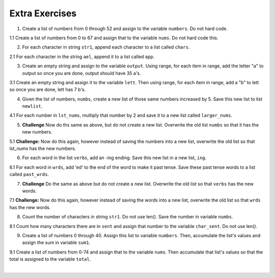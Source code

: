..  Copyright (C)  Brad Miller, David Ranum, Jeffrey Elkner, Peter Wentworth, Allen B. Downey, Chris
    Meyers, and Dario Mitchell.  Permission is granted to copy, distribute
    and/or modify this document under the terms of the GNU Free Documentation
    License, Version 1.3 or any later version published by the Free Software
    Foundation; with Invariant Sections being Forward, Prefaces, and
    Contributor List, no Front-Cover Texts, and no Back-Cover Texts.  A copy of
    the license is included in the section entitled "GNU Free Documentation
    License".

Extra Exercises
=====

1. Create a list of numbers from 0 through 52 and assign to the variable ``numbers``. Do not hard code.

.. activecode:: ee_ch10_01
      
   =====

   from unittest.gui import TestCaseGui

   class myTests(TestCaseGui):

      def testOne(self):
         self.assertEqual(numbers, [0, 1, 2, 3, 4, 5, 6, 7, 8, 9, 10, 11, 12, 13, 14, 15, 16, 17, 18, 19, 20, 21, 22, 23, 24, 25, 26, 27, 28, 29, 30, 31, 32, 33, 34, 35, 36, 37, 38, 39, 40, 41, 42, 43, 44, 45, 46, 47, 48, 49, 50, 51, 52], "Testing that numbers is assigned to correct values.")

   myTests().main()

1.1 Create a list of numbers from 0 to 67 and assign that to the variable ``nums``. Do not hard code this.

.. activecode:: ee_ch10_011

   =====

   from unittest.gui import TestCaseGui

   class myTests(TestCaseGui):

      def testOne(self):
         self.assertEqual(nums, range(68), "Testing that nums has the correct value.")

   myTests().main()

.. Iteration/TraversalandtheforLoopByIndex.rst

2. For each character in string ``str1``, append each character to a list called ``chars``. 

.. activecode:: ee_ch10_02

   str1 = "I love python"
      
   =====

   from unittest.gui import TestCaseGui

   class myTests(TestCaseGui):

      def testTwo(self):
         self.assertEqual(chars, ['I', ' ', 'l', 'o', 'v', 'e', ' ', 'p', 'y', 't', 'h', 'o', 'n'], "Testing that chars is assigned to correct values.")

   myTests().main()

2.1 For each character in the string ``ael``, append it to a list called ``app``.

.. activecode:: ee_ch10_022

   ael = "python!"

   =====

   from unittest.gui import TestCaseGui

   class myTests(TestCaseGui):

      def testOne(self):
         self.assertEqual(app, ['p','y','t','h','o','n', "!"], "Testing that app has the correct elements." )

   myTests().main()

.. Iteration/Stringsandforloops.rst

3. Create an empty string and assign to the variable ``output``. Using range, for each item in range, add the letter "a" to output so once you are done, output should have 35 a's.

.. activecode:: ee_ch10_03
      
   =====

   from unittest.gui import TestCaseGui

   class myTests(TestCaseGui):

      def testThree(self):
         self.assertEqual(output, "aaaaaaaaaaaaaaaaaaaaaaaaaaaaaaaaaaa", "Testing that output is assigned to correct values.")

   myTests().main()

3.1 Create an empty string and assign it to the variable ``lett``. Then using range, for each item in range, add a "b" to lett so once you are done, lett has 7 b's.

.. activecode:: ee_ch10_031

   =====

   from unittest.gui import TestCaseGui

   class myTests(TestCaseGui):

      def testOne(self):
         self.assertEqual(lett, "bbbbbbb", "Testing that lett has been created correctly." )

   myTests().main()

.. Iteration/TraversalandtheforLoopByIndex.rst, Iteration/TheAccumulatorPatternwithStrings.rst

4. Given the list of numbers, ``numbs``, create a new list of those same numbers increased by 5. Save this new list to list ``newlist``. 

.. activecode:: ee_ch10_04
      
   numbs = [5, 10, 15, 20, 25]

   =====

   from unittest.gui import TestCaseGui

   class myTests(TestCaseGui):

      def testFour(self):
         self.assertEqual(newlist, [10, 15, 20, 25, 30], "Testing that newlist is assigned to correct values.")

   myTests().main()

4.1 For each number in ``lst_nums``, multiply that number by 2 and save it to a new list called ``larger_nums``. 

.. activecode:: ee_ch10_041

   lst_nums = [4, 29, 5.3, 10, 2, 1817, 1967, 9, 31.32]
   =====

   from unittest.gui import TestCaseGui

   class myTests(TestCaseGui):

      def testOne(self):
         self.assertEqual(larger_nums, [8, 58, 10.6, 20, 4, 3634, 3934, 18, 62.64], "Testing that larger_nums has been created correctly." )

   myTests().main()

5. **Challenge** Now do ths same as above, but do not create a new list. Overwrite the old list ``numbs`` so that it has the new numbers.

.. activecode:: ee_ch10_05
      
   numbs = [5, 10, 15, 20, 25]

   =====

   from unittest.gui import TestCaseGui

   class myTests(TestCaseGui):

      def testFive(self):
         self.assertEqual(numbs, [10, 15, 20, 25, 30], "Testing that numbs is assigned to correct values.")

   myTests().main()

5.1 **Challenge:** Now do this again, however instead of saving the numbers into a new list, overwrite the old list so that lst_nums has the new numbers.

.. activecode:: ee_ch10_051

   lst_nums = [4, 29, 5.3, 10, 2, 1817, 1967, 9, 31.32]
   =====

   from unittest.gui import TestCaseGui

   class myTests(TestCaseGui):

      def testOne(self):
         self.assertEqual(lst_nums, [8, 58, 10.6, 20, 4, 3634, 3934, 18, 62.64], "Testing that lst_nums has been created correctly." )

   myTests().main()

6. For each word in the list ``verbs``, add an -ing ending. Save this new list in a new list, ``ing``.

.. activecode:: ee_ch10_06
      
   verbs = ["kayak", "cry", "walk", "eat", "drink", "fly"]

   =====

   from unittest.gui import TestCaseGui

   class myTests(TestCaseGui):

      def testSix(self):
         self.assertEqual(ing, ['kayaking', 'crying', 'walking', 'eating', 'drinking', 'flying'], "Testing that ing is assigned to correct values.")

   myTests().main()

6.1 For each word in ``wrds``, add 'ed' to the end of the word to make it past tense. Save these past tense words to a list called ``past_wrds``.

.. activecode:: ee_ch10_061

   wrds = ["end", 'work', "play", "start", "walk", "look", "open", "rain", "learn", "clean"]
   =====

   from unittest.gui import TestCaseGui

   class myTests(TestCaseGui):

      def testOne(self):
         self.assertEqual(past_wrds, ["ended", 'worked', "played", "started", "walked", "looked", "opened", "rained", "learned", "cleaned"], "Testing that past_wrds has been created correctly." )

   myTests().main()

7. **Challenge** Do the same as above but do not create a new list. Overwrite the old list so that ``verbs`` has the new words. 

.. activecode:: ee_ch10_07
      
   verbs = ["kayak", "cry", "walk", "eat", "drink", "fly"]

   =====

   from unittest.gui import TestCaseGui

   class myTests(TestCaseGui):

      def testSeven(self):
         self.assertEqual(verbs, ['kayaking', 'crying', 'walking', 'eating', 'drinking', 'flying'], "Testing that verbs is assigned to correct values.")

   myTests().main()

7.1 **Challenge:** Now do this again, however instead of saving the words into a new list, overwrite the old list so that ``wrds`` has the new words.

.. activecode:: ee_ch10_071

   wrds = ["end", 'work', "play", "start", "walk", "look", "open", "rain", "learn", "clean"]
   =====

   from unittest.gui import TestCaseGui

   class myTests(TestCaseGui):

      def testOne(self):
         self.assertEqual(wrds, ["ended", 'worked', "played", "started", "walked", "looked", "opened", "rained", "learned", "cleaned"], "Testing that wrds has been created correctly." )

   myTests().main()

8. Count the number of characters in string ``str1``. Do not use len(). Save the number in variable ``numbs``.

.. activecode:: ee_ch10_08
      
   str1 = "I like nonsense, it wakes up the brain cells. Fantasy is a necessary ingredient in living."

   =====

   from unittest.gui import TestCaseGui

   class myTests(TestCaseGui):

      def testEight(self):
         self.assertEqual(numbs, 90, "Testing that numbs is assigned to correct values.")

   myTests().main()

8.1 Count how many characters there are in ``sent`` and assign that number to the variable ``char_sent``. Do not use len().

.. activecode:: ee_ch10_081

   sent = "Oh the places you'll go."
   =====

   from unittest.gui import TestCaseGui

   class myTests(TestCaseGui):

      def testOne(self):
         self.assertEqual(char_sent, 23, "Testing that char_sent has the correct value." )

   myTests().main()

9. Create a list of numbers 0 through 40. Assign this list to variable ``numbers``. Then, accumulate the list's values and assign the sum in variable ``sum1``. 

.. activecode:: ee_ch10_09
      
   =====

   from unittest.gui import TestCaseGui

   class myTests(TestCaseGui):

      def testNineA(self):
         self.assertEqual(numbers, [0, 1, 2, 3, 4, 5, 6, 7, 8, 9, 10, 11, 12, 13, 14, 15, 16, 17, 18, 19, 20, 21, 22, 23, 24, 25, 26, 27, 28, 29, 30, 31, 32, 33, 34, 35, 36, 37, 38, 39, 40], "Testing that numbs is assigned to correct values.")

      def testNineB(self):
         self.assertEqual(sum1, 820, "Testing that numbs is assigned to correct values.")

   myTests().main()

9.1 Create a list of numbers from 0-74 and assign that to the variable ``nums``. Then accumulate that list's values so that the total is assigned to the variable ``total``.

.. activecode:: ee_ch10_091

   =====

   from unittest.gui import TestCaseGui

   class myTests(TestCaseGui):

      def testOne(self):
         self.assertEqual(nums, range(75), "Testing that nums has been created correctly.")

      def testTwo(self):
         self.assertEqual(total, 2775, "Testing that total has the correct value." )

   myTests().main()













​


